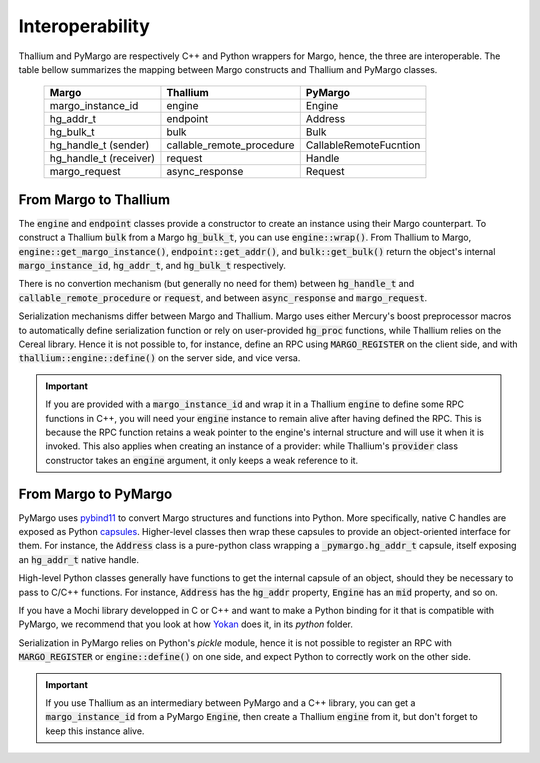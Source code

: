 Interoperability
================

Thallium and PyMargo are respectively C++ and Python wrappers for Margo,
hence, the three are interoperable. The table bellow summarizes the mapping
between Margo constructs and Thallium and PyMargo classes.


 ========================= ============================ =========================
  Margo                     Thallium                     PyMargo
 ========================= ============================ =========================
  margo_instance_id         engine                       Engine
  hg_addr_t                 endpoint                     Address
  hg_bulk_t                 bulk                         Bulk
  hg_handle_t (sender)      callable_remote_procedure    CallableRemoteFucntion
  hg_handle_t (receiver)    request                      Handle
  margo_request             async_response               Request
 ========================= ============================ =========================


From Margo to Thallium
----------------------

The :code:`engine` and :code:`endpoint` classes provide a
constructor to create an instance using their Margo counterpart.
To construct a Thallium :code:`bulk` from a Margo :code:`hg_bulk_t`,
you can use :code:`engine::wrap()`.
From Thallium to Margo, :code:`engine::get_margo_instance()`,
:code:`endpoint::get_addr()`, and :code:`bulk::get_bulk()` return the
object's internal :code:`margo_instance_id`, :code:`hg_addr_t`, and
:code:`hg_bulk_t` respectively.

There is no convertion mechanism (but generally no need for them)
between :code:`hg_handle_t` and :code:`callable_remote_procedure` or
:code:`request`, and between :code:`async_response` and
:code:`margo_request`.

Serialization mechanisms differ between Margo and Thallium. Margo
uses either Mercury's boost preprocessor macros to automatically define
serialization function or rely on user-provided :code:`hg_proc` functions,
while Thallium relies on the Cereal library. Hence it is not possible to,
for instance, define an RPC using :code:`MARGO_REGISTER` on the client side,
and with :code:`thallium::engine::define()` on the server side, and vice versa.

.. important::
   If you are provided with a :code:`margo_instance_id` and wrap it in
   a Thallium :code:`engine` to define some RPC functions in C++, you will
   need your :code:`engine` instance to remain alive after having defined
   the RPC. This is because the RPC function retains a weak pointer to
   the engine's internal structure and will use it when it is invoked.
   This also applies when creating an instance of a provider: while
   Thallium's :code:`provider` class constructor  takes an :code:`engine`
   argument, it only keeps a weak reference to it.


From Margo to PyMargo
---------------------

PyMargo uses `pybind11 <https://pybind11.readthedocs.io>`_ to convert Margo
structures and functions into Python. More specifically, native C handles
are exposed as Python `capsules <https://docs.python.org/3/c-api/capsule.html>`_.
Higher-level classes then wrap these capsules to provide an object-oriented
interface for them. For instance, the :code:`Address` class is a pure-python
class wrapping a :code:`_pymargo.hg_addr_t` capsule, itself exposing an
:code:`hg_addr_t` native handle.

High-level Python classes generally have functions to get the internal
capsule of an object, should they be necessary to pass to C/C++ functions.
For instance, :code:`Address` has the :code:`hg_addr` property, :code:`Engine`
has an :code:`mid` property, and so on.

If you have a Mochi library developped in C or C++ and want to make a Python
binding for it that is compatible with PyMargo, we recommend that you look at
how `Yokan <https://github.com/mochi-hpc/mochi-yokan>`_ does it, in its `python`
folder.

Serialization in PyMargo relies on Python's `pickle` module, hence it is
not possible to register an RPC with :code:`MARGO_REGISTER` or :code:`engine::define()`
on one side, and expect Python to correctly work on the other side.

.. important::
   If you use Thallium as an intermediary between PyMargo and a C++ library,
   you can get a :code:`margo_instance_id` from a PyMargo :code:`Engine`,
   then create a Thallium :code:`engine` from it, but don't forget to keep this
   instance alive.
